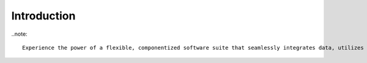 .. meta::
   :title: Introduction to Voyager Academy
   :description: Provides an introduction to Voyager
   :keywords: Data Governance, Data Provinance, Data Lineage, Lineage, Authoritative Data


Introduction
======================


..note::
  
  Experience the power of a flexible, componentized software suite that seamlessly integrates data, utilizes extensible data pipelines, and provides spatially enabled search capabilities, all available on-prem, in the cloud, or in a hybrid environment, with support for multiple operating systems
